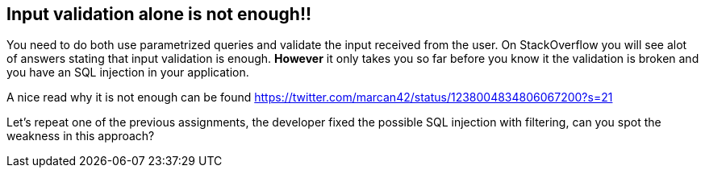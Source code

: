 == Input validation alone is not enough!!

You need to do both use parametrized queries and validate the input received from the user. On StackOverflow you will
see alot of answers stating that input validation is enough. *However* it only takes you so far before you know it
the validation is broken and you have an SQL injection in your application.

A nice read why it is not enough can be found https://twitter.com/marcan42/status/1238004834806067200?s=21

Let's repeat one of the previous assignments, the developer fixed the possible SQL injection with filtering, can you
spot the weakness in this approach?

